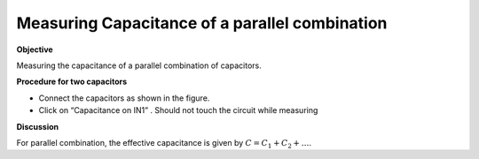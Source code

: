 Measuring Capacitance of a parallel combination
===============================================

**Objective**

Measuring the capacitance of a parallel combination
of capacitors.

.. image:: schematics/cap-parallel.svg
	   :width: 300px

**Procedure for two capacitors**

-  Connect the capacitors as shown in the figure.
-  Click on “Capacitance on IN1” . Should not touch the circuit while measuring


**Discussion**

For parallel combination, the effective capacitance is given by
:math:`C = C_1 + C_2 + \dots`.
